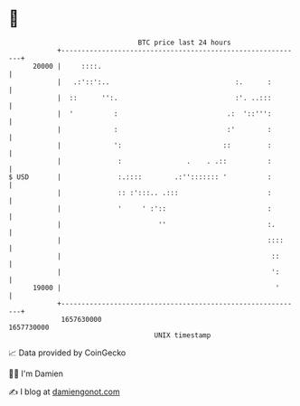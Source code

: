 * 👋

#+begin_example
                                   BTC price last 24 hours                    
               +------------------------------------------------------------+ 
         20000 |     ::::.                                                  | 
               |   .:'::':..                               :.      :        | 
               |  ::      '':.                             :'. ..:::        | 
               |  '          :                           .:  '::''':        | 
               |             :                           :'        :        | 
               |             ':                         ::         :        | 
               |              :                .    . .::          :        | 
   $ USD       |              :.::::        .:''::::::: '          :        | 
               |              :: :':::.. .:::                      :        | 
               |              '     ' :'::                         :        | 
               |                        ''                         :.       | 
               |                                                   ::::     | 
               |                                                    ::      | 
               |                                                    ':      | 
         19000 |                                                     '      | 
               +------------------------------------------------------------+ 
                1657630000                                        1657730000  
                                       UNIX timestamp                         
#+end_example
📈 Data provided by CoinGecko

🧑‍💻 I'm Damien

✍️ I blog at [[https://www.damiengonot.com][damiengonot.com]]
